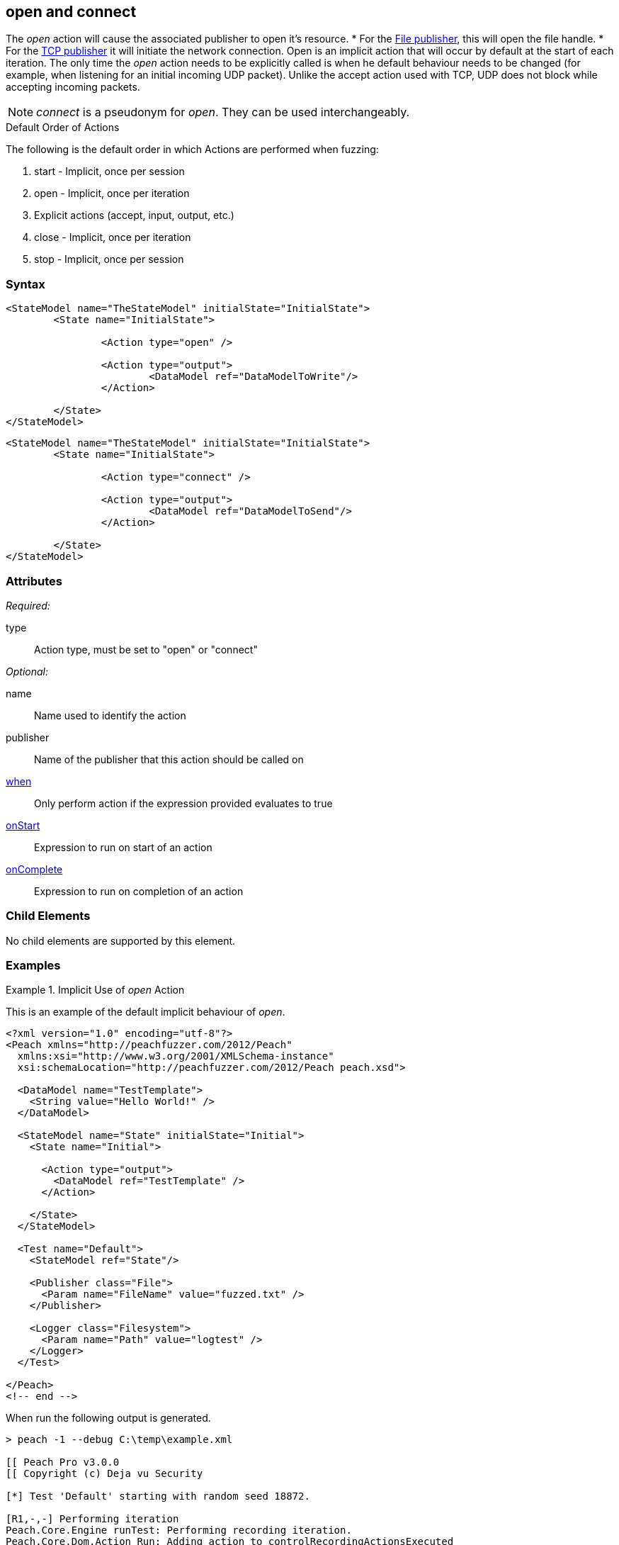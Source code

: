 <<<
[[Action_open]]
== open and connect

// 01/30/2014: Seth & Mike: Outlined
//  * Talk about open being implicit, when
//  * Talk about what open/connect should do
//  * Talk about when you would call it directly
//   * Listen for udp
//   * Open a handle prior to r/w
//   * ...
//   * Open calls listen in TclListener, then Accept blocks for connection
//  Examples

// 02/12/2014: Mick
//  Added description of what Open does
//  talked about using it explicitly
//  Added attribute descriptions
//  Added an example

// 02/28/2014: Mike: Ready for tech writer
//  Made content similar to close
//  Updated examples
//  Updated formatting
//  Added some xrefs

// 03/05/2014: Lynn: 
//  Edited text 

The _open_ action will cause the associated publisher to open it's resource.
* For the xref:Publishers_File[File publisher], this will open the file handle.
* For the xref:Publishers_Tcp[TCP publisher] it will initiate the network connection.
Open is an implicit action that will occur by default at the start of each iteration. The only time the _open_ action needs to be explicitly called is when he default behaviour needs to be changed (for example, when listening for an initial incoming UDP packet).
Unlike the accept action used with TCP, UDP does not block while accepting incoming packets.

NOTE: _connect_ is a pseudonym for _open_. They can be used interchangeably.

.Default Order of Actions
****
The following is the default order in which Actions are performed when fuzzing:

. start - Implicit, once per session
. open - Implicit, once per iteration
. Explicit actions (accept, input, output, etc.)
. close - Implicit, once per iteration
. stop - Implicit, once per session
****

=== Syntax

[source,xml]
----
<StateModel name="TheStateModel" initialState="InitialState">
	<State name="InitialState"> 

		<Action type="open" />

		<Action type="output"> 
			<DataModel ref="DataModelToWrite"/> 
		</Action> 

	</State>
</StateModel>
----

[source,xml]
----
<StateModel name="TheStateModel" initialState="InitialState">
	<State name="InitialState"> 

		<Action type="connect" />

		<Action type="output"> 
			<DataModel ref="DataModelToSend"/> 
		</Action> 

	</State>
</StateModel>
----

=== Attributes

_Required:_

type:: Action type, must be set to "open" or "connect"

_Optional:_

name:: Name used to identify the action
publisher:: Name of the publisher that this action should be called on
xref:Action_when[when]:: Only perform action if the expression provided evaluates to true
xref:Action_onStart[onStart]:: Expression to run on start of an action
xref:Action_onComplete[onComplete]:: Expression to run on completion of an action

=== Child Elements

No child elements are supported by this element.

=== Examples

.Implicit Use of _open_ Action
==========================
This is an example of the default implicit behaviour of _open_.

[source,xml]
----
<?xml version="1.0" encoding="utf-8"?>
<Peach xmlns="http://peachfuzzer.com/2012/Peach"
  xmlns:xsi="http://www.w3.org/2001/XMLSchema-instance"
  xsi:schemaLocation="http://peachfuzzer.com/2012/Peach peach.xsd">
  
  <DataModel name="TestTemplate">
    <String value="Hello World!" />
  </DataModel>
  
  <StateModel name="State" initialState="Initial">
    <State name="Initial">
      
      <Action type="output">
        <DataModel ref="TestTemplate" />
      </Action>
      
    </State>
  </StateModel>
  
  <Test name="Default">
    <StateModel ref="State"/>
    
    <Publisher class="File">
      <Param name="FileName" value="fuzzed.txt" />
    </Publisher>

    <Logger class="Filesystem">
      <Param name="Path" value="logtest" />
    </Logger>
  </Test>
  
</Peach>
<!-- end -->
----

When run the following output is generated.

----
> peach -1 --debug C:\temp\example.xml

[[ Peach Pro v3.0.0
[[ Copyright (c) Deja vu Security

[*] Test 'Default' starting with random seed 18872.

[R1,-,-] Performing iteration
Peach.Core.Engine runTest: Performing recording iteration.
Peach.Core.Dom.Action Run: Adding action to controlRecordingActionsExecuted
Peach.Core.Dom.Action ActionType.Output
Peach.Core.Publishers.FilePublisher start()
Peach.Core.Publishers.FilePublisher open()                                   <1>
Peach.Core.Publishers.FilePublisher output(12 bytes)
Peach.Core.Publishers.FilePublisher close()                                  <2>
Peach.Core.Engine runTest: context.config.singleIteration == true
Peach.Core.Publishers.FilePublisher stop()

[*] Test 'Default' finished.
----
<1> Implicit xref:Action_open[_open_] Action occurring at start of iteration
<2> Implicit _close_ Action occurring prior to end of iteration
==========================

.Explicit Use of _open_ Action
==========================
In this example _open_ and xref:Action_close[_close_] actions are used explicitly to perform two connections using the same publisher.

[source,xml]
----
<?xml version="1.0" encoding="utf-8"?>
<Peach xmlns="http://peachfuzzer.com/2012/Peach"
  xmlns:xsi="http://www.w3.org/2001/XMLSchema-instance"
  xsi:schemaLocation="http://peachfuzzer.com/2012/Peach peach.xsd">
  
  <DataModel name="TestTemplate">
    <String name="Value" />
  </DataModel>
  
  <StateModel name="State" initialState="Initial">
    <State name="Initial">
      
      <Action type="output">
        <DataModel ref="TestTemplate" />
        <Data>
          <Field name="Value" value="Connection #1\n" />
        </Data>
      </Action>
      
      <Action type="close" />

      <Action type="open" />
      
      <Action type="output">
        <DataModel ref="TestTemplate" />
        <Data>
          <Field name="Value" value="Connection #2\n" />
        </Data>
      </Action>
      
    </State>
  </StateModel>
  
  <Test name="Default">
    <StateModel ref="State"/>
    
    <Publisher class="Tcp">
      <Param name="Host" value="127.0.0.1" />
      <Param name="Port" value="31337" />
    </Publisher>

    <Logger class="File">
      <Param name="Path" value="logs" />
    </Logger>
  </Test>
  
</Peach>
----

The netcat program can be used to simulate a listener. Netcat will get run twice, once per connection.

---------------------
> nc -l 31337 ; echo "====" ; nc -l 31337
Connection #1
====
Connection #2
---------------------

When run the following output is generated.

----
> peach -1 --debug example.xml

[[ Peach Pro v3.0.0
[[ Copyright (c) Deja vu Security

[*] Test 'Default' starting with random seed 61010.

[R1,-,-] Performing iteration
Peach.Core.Engine runTest: Performing recording iteration.
Peach.Core.Dom.Action Run: Adding action to controlRecordingActionsExecuted
Peach.Core.Dom.Action ActionType.Output
Peach.Core.Publishers.TcpClientPublisher start()
Peach.Core.Publishers.TcpClientPublisher open()                              <1>
Peach.Core.Publishers.TcpClientPublisher output(14 bytes)
Peach.Core.Publishers.TcpClientPublisher

00000000   43 6F 6E 6E 65 63 74 69  6F 6E 20 23 31 0A         Connection #1·

Peach.Core.Dom.Action Run: Adding action to controlRecordingActionsExecuted
Peach.Core.Dom.Action ActionType.Close
Peach.Core.Publishers.TcpClientPublisher close()                             <2>
Peach.Core.Publishers.TcpClientPublisher Shutting down connection to 127.0.0.1:31337
Peach.Core.Publishers.TcpClientPublisher Read 0 bytes from 127.0.0.1:31337, closing client connection.
Peach.Core.Publishers.TcpClientPublisher Closing connection to 127.0.0.1:31337
Peach.Core.Dom.Action Run: Adding action to controlRecordingActionsExecuted
Peach.Core.Dom.Action ActionType.Open
Peach.Core.Publishers.TcpClientPublisher open()                              <3>
Peach.Core.Dom.Action Run: Adding action to controlRecordingActionsExecuted
Peach.Core.Dom.Action ActionType.Output
Peach.Core.Publishers.TcpClientPublisher output(14 bytes)
Peach.Core.Publishers.TcpClientPublisher

00000000   43 6F 6E 6E 65 63 74 69  6F 6E 20 23 32 0A         Connection #2·

Peach.Core.Publishers.TcpClientPublisher close()                             <4>
Peach.Core.Publishers.TcpClientPublisher Shutting down connection to 127.0.0.1:31337
Peach.Core.Publishers.TcpClientPublisher Read 0 bytes from 127.0.0.1:31337, closing client connection.
Peach.Core.Publishers.TcpClientPublisher Closing connection to 127.0.0.1:31337
Peach.Core.Engine runTest: context.config.singleIteration == true
Peach.Core.Publishers.TcpClientPublisher stop()

[*] Test 'Default' finished.
----
<1> Implicit xref:Action_open[_open_]
<2> Explicit _close_
<3> Explicit xref:Action_open[_open_]
<4> Implicit _close_
==========================
